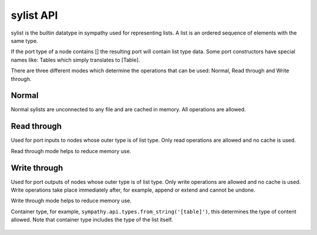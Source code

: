 .. _listapi:

sylist API
==========

sylist is the builtin datatype in sympathy used for representing lists. A list
is an ordered sequence of elements with the same type.

If the port type of a node contains [] the resulting port will contain list type
data. Some port constructors have special names like: Tables which simply
translates to [Table].

There are three different modes which determine the operations that can be used:
Normal, Read through and Write through.

Normal
^^^^^^

Normal sylists are unconnected to any file and are cached in memory.
All operations are allowed.


Read through
^^^^^^^^^^^^

Used for port inputs to nodes whose outer type is of list type.
Only read operations are allowed and no cache is used.

Read through mode helps to reduce memory use.


Write through
^^^^^^^^^^^^^

Used for port outputs of nodes whose outer type is of list type.
Only write operations are allowed and no cache is used.
Write operations take place immediately after, for example, append or extend
and cannot be undone.

Write through mode helps to reduce memory use.


.. class:: sylist(container_type)

   Container type, for example, ``sympathy.api.types.from_string('[table]')``,
   this determines the type of content allowed. Note that container type
   includes the type of the list itself.

    .. method:: create()

       Return a new, normal, sylist, not connected to any file.
       The same container type is used for the new sylist.

    .. method:: append(item):

       Append an item.

    .. method:: extend(other_list):

       Extend with elements from other sylist

    .. method:: source(other, shallow=False):

       Fill with elements from other sylist.

    .. method:: __copy__():

       Return a shallow copy.

    .. method:: __deepcopy__(memo=None):

       Return a deep copy.

    .. method:: __len__(self):

       Return the length.

    .. method:: __getitem__(index):

       Return item at index.

    .. method:: __setitem__(index, item):

       Set item at index.

    .. method:: __iter__(self):

       Return iterator of contained items.

    .. method:: __delitem__(index):

       Remove item at index.

    .. method:: __repr__(self):

       Return string representation.
